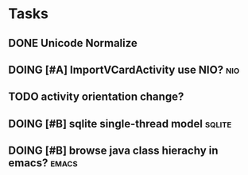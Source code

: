 * Tasks
#+CATEGORY:Task
** DONE Unicode Normalize
CLOSED: [2012-04-08 周日 01:21]
** DOING [#A] ImportVCardActivity use NIO?                             :nio:
** TODO activity orientation change?
** DOING [#B] sqlite single-thread model                            :sqlite:
** DOING [#B] browse java class hierachy in emacs?                   :emacs:
  
